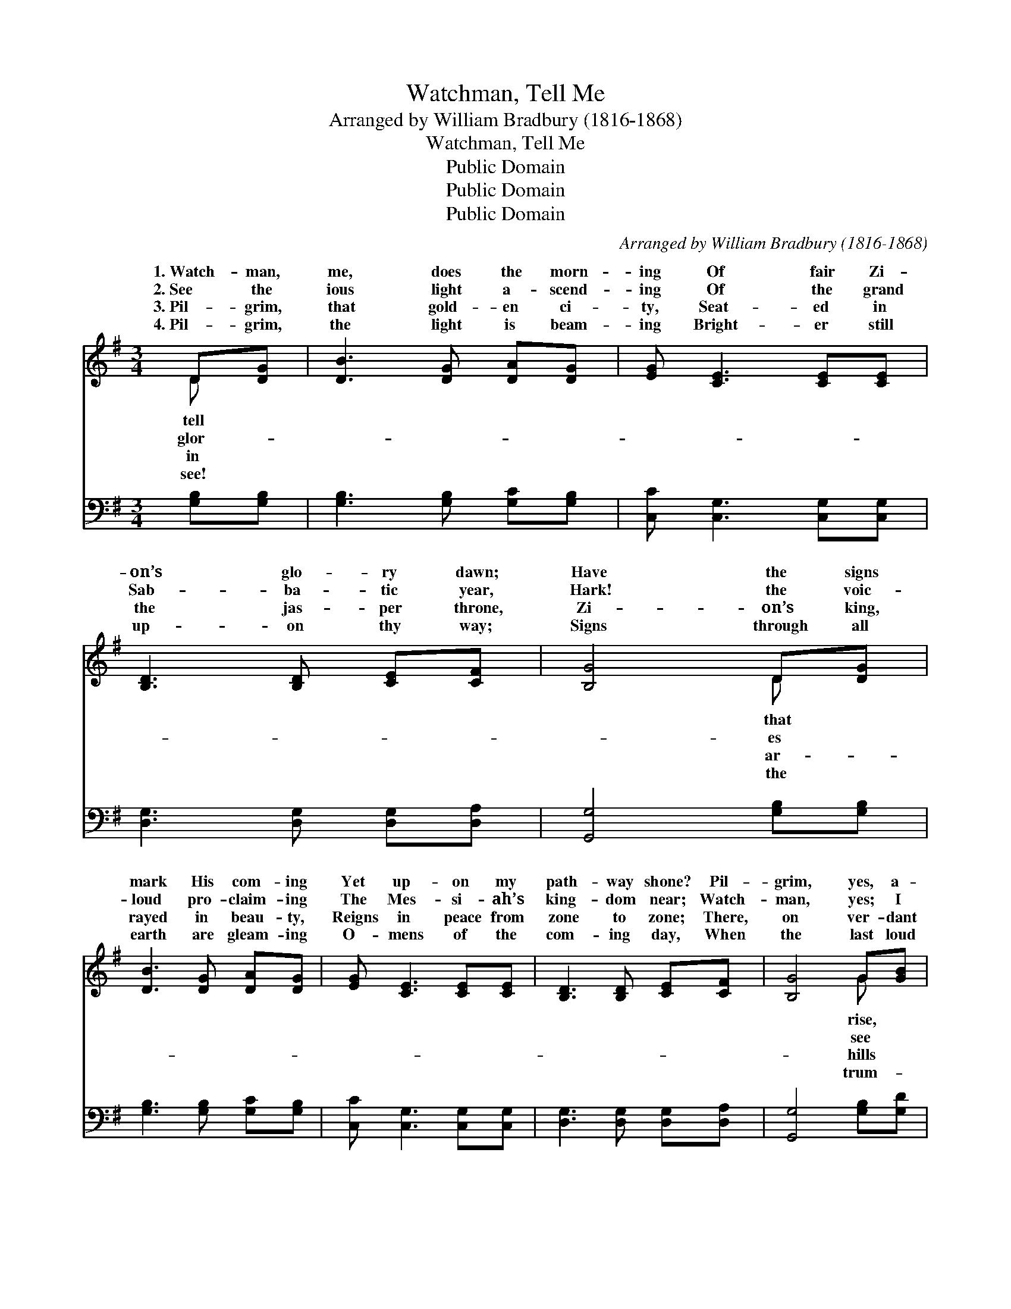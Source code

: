 X:1
T:Watchman, Tell Me
T: Arranged by William Bradbury (1816-1868)
T:Watchman, Tell Me
T:Public Domain
T:Public Domain
T:Public Domain
C:Arranged by William Bradbury (1816-1868)
Z:Public Domain
%%score ( 1 2 ) ( 3 4 )
L:1/8
M:3/4
K:G
V:1 treble 
V:2 treble 
V:3 bass 
V:4 bass 
V:1
 D[DG] | [DB]3 [DG] [DA][DG] | [EG] [CE]3 [CE][CE] | [B,D]3 [B,D] [CE][CF] | [B,G]4 D[DG] | %5
w: 1.~Watch- man,|me, does the morn-|ing Of fair Zi-|on’s glo- ry dawn;|Have the signs|
w: 2.~See the|ious light a- scend-|ing Of the grand|Sab- ba- tic year,|Hark! the voic-|
w: 3.~Pil- grim,|that gold- en ci-|ty, Seat- ed in|the jas- per throne,|Zi- on’s king,|
w: 4.~Pil- grim,|the light is beam-|ing Bright- er still|up- on thy way;|Signs through all|
 [DB]3 [DG] [DA][DG] | [EG] [CE]3 [CE][CE] | [B,D]3 [B,D] [CE][CF] | [B,G]4 G[GB] | %9
w: mark His com- ing|Yet up- on my|path- way shone? Pil-|grim, yes, a-|
w: loud pro- claim- ing|The Mes- si- ah’s|king- dom near; Watch-|man, yes; I|
w: rayed in beau- ty,|Reigns in peace from|zone to zone; There,|on ver- dant|
w: earth are gleam- ing|O- mens of the|com- ing day, When|the last loud|
 [Gd]3 [Gd] [Ge][Fd] | [Gd] [GB]3 G[GB] | [Gd]3 [Gd] [Ge][Fd] | (d2 B2) D[DG] | %13
w: look round thee, Light|is break- ing in|skies; Spurn the un-|be- * lief that|
w: just yon- der, Ca-|naan’s glor- ious heights|rise; Sa- lem, too,|ap- * pears in|
w: and mount- ains, Where|the gold- en sun-|play, Purl- ing streams,|and * crys- tal|
w: pet sound- ing, Shall|a- wake from earth|sea, All the saints|of * God now|
 [DB]3 [DG] [DA][DG] | [EG] [CE]3 [CE][CE] | [B,D]3 [B,D] [CE][CF] | [B,G]4 |] %17
w: Morn- ing dawns, a-|rise, a- rise! *|||
w: Tow- ering ’neath her|sun- lit skies. *|||
w: Spark- le in th’e-|ter- nal day. *|||
w: Clad in im- mor-|tal- i- ty. *|||
V:2
 D x | x6 | x6 | x6 | x4 D x | x6 | x6 | x6 | x4 G x | x6 | x4 G x | x6 | G4 D x | x6 | x6 | x6 | %16
w: tell||||that||||rise,||the||bound thee,||||
w: glor-||||es||||see||a-||grand- eur,||||
w: in||||ar-||||hills||beams||fount- ains,||||
w: see!||||the||||trum-||to||sleep- ing,||||
 x4 |] %17
w: |
w: |
w: |
w: |
V:3
 [G,B,][G,B,] | [G,B,]3 [G,B,] [G,C][G,B,] | [C,C] [C,G,]3 [C,G,][C,G,] | %3
 [D,G,]3 [D,G,] [D,G,][D,A,] | [G,,G,]4 [G,B,][G,B,] | [G,B,]3 [G,B,] [G,C][G,B,] | %6
 [C,C] [C,G,]3 [C,G,][C,G,] | [D,G,]3 [D,G,] [D,G,][D,A,] | [G,,G,]4 [G,B,][G,D] | %9
 [G,B,]3 [G,B,] [C,C][D,A,] | [G,B,] [G,D]3 [G,B,][G,D] | [G,B,]3 [G,B,] [C,C][D,A,] | %12
 (B,2 D2) [G,B,][G,B,] | [G,B,]3 [G,B,] [G,C][G,B,] | [C,C] [C,G,]3 [C,G,][C,G,] | %15
 [D,G,]3 [D,G,] [D,G,][D,A,] | [G,,G,]4 |] %17
V:4
 x2 | x6 | x6 | x6 | x6 | x6 | x6 | x6 | x6 | x6 | x6 | x6 | G,4 x2 | x6 | x6 | x6 | x4 |] %17

